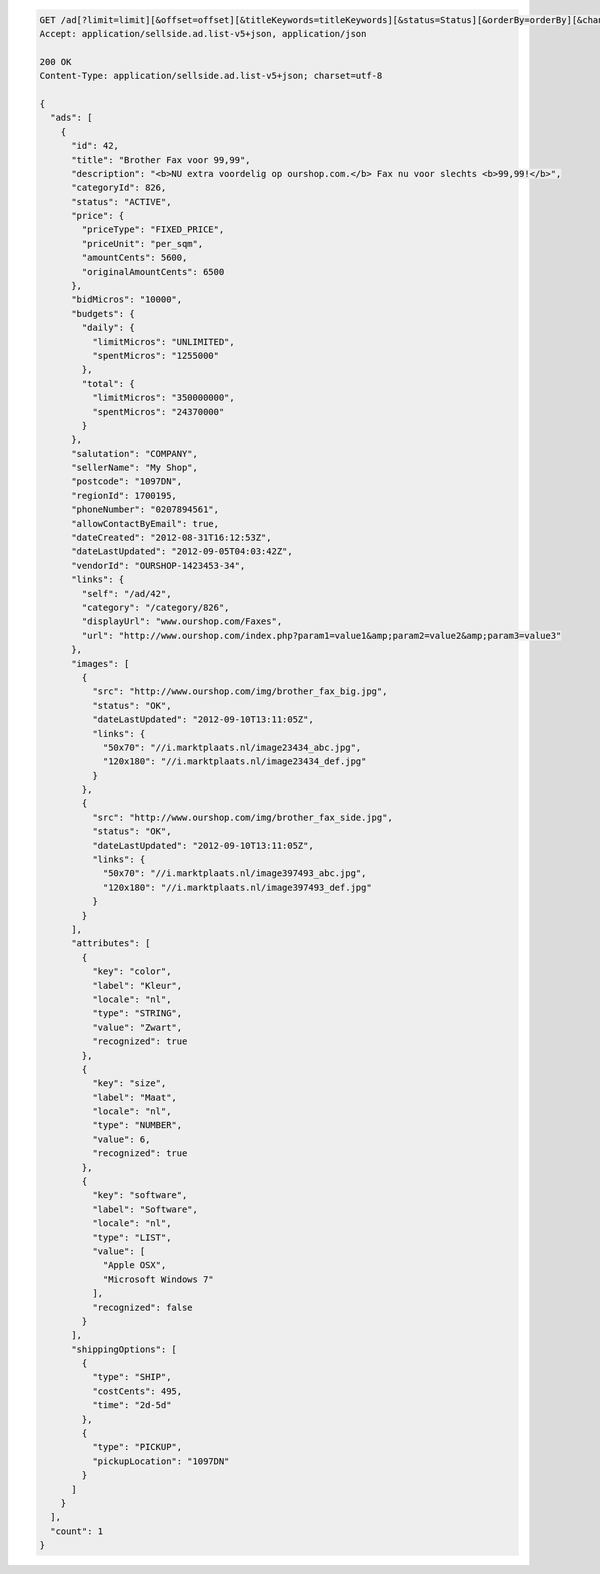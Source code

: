 .. code-block:: javascript

    GET /ad[?limit=limit][&offset=offset][&titleKeywords=titleKeywords][&status=Status][&orderBy=orderBy][&changedSince=timestamp][&remainingBudget=number[%]][&_include=list,of,fields][&_exclude=list,of,fields][&startDate=2014-12-04][&endDate=2015-06-13]
    Accept: application/sellside.ad.list-v5+json, application/json

    200 OK
    Content-Type: application/sellside.ad.list-v5+json; charset=utf-8

    {
      "ads": [
        {
          "id": 42,
          "title": "Brother Fax voor 99,99",
          "description": "<b>NU extra voordelig op ourshop.com.</b> Fax nu voor slechts <b>99,99!</b>",
          "categoryId": 826,
          "status": "ACTIVE",
          "price": {
            "priceType": "FIXED_PRICE",
            "priceUnit": "per_sqm",
            "amountCents": 5600,
            "originalAmountCents": 6500
          },
          "bidMicros": "10000",
          "budgets": {
            "daily": {
              "limitMicros": "UNLIMITED",
              "spentMicros": "1255000"
            },
            "total": {
              "limitMicros": "350000000",
              "spentMicros": "24370000"
            }
          },
          "salutation": "COMPANY",
          "sellerName": "My Shop",
          "postcode": "1097DN",
          "regionId": 1700195,
          "phoneNumber": "0207894561",
          "allowContactByEmail": true,
          "dateCreated": "2012-08-31T16:12:53Z",
          "dateLastUpdated": "2012-09-05T04:03:42Z",
          "vendorId": "OURSHOP-1423453-34",
          "links": {
            "self": "/ad/42",
            "category": "/category/826",
            "displayUrl": "www.ourshop.com/Faxes",
            "url": "http://www.ourshop.com/index.php?param1=value1&amp;param2=value2&amp;param3=value3"
          },
          "images": [
            {
              "src": "http://www.ourshop.com/img/brother_fax_big.jpg",
              "status": "OK",
              "dateLastUpdated": "2012-09-10T13:11:05Z",
              "links": {
                "50x70": "//i.marktplaats.nl/image23434_abc.jpg",
                "120x180": "//i.marktplaats.nl/image23434_def.jpg"
              }
            },
            {
              "src": "http://www.ourshop.com/img/brother_fax_side.jpg",
              "status": "OK",
              "dateLastUpdated": "2012-09-10T13:11:05Z",
              "links": {
                "50x70": "//i.marktplaats.nl/image397493_abc.jpg",
                "120x180": "//i.marktplaats.nl/image397493_def.jpg"
              }
            }
          ],
          "attributes": [
            {
              "key": "color",
              "label": "Kleur",
              "locale": "nl",
              "type": "STRING",
              "value": "Zwart",
              "recognized": true
            },
            {
              "key": "size",
              "label": "Maat",
              "locale": "nl",
              "type": "NUMBER",
              "value": 6,
              "recognized": true
            },
            {
              "key": "software",
              "label": "Software",
              "locale": "nl",
              "type": "LIST",
              "value": [
                "Apple OSX",
                "Microsoft Windows 7"
              ],
              "recognized": false
            }
          ],
          "shippingOptions": [
            {
              "type": "SHIP",
              "costCents": 495,
              "time": "2d-5d"
            },
            {
              "type": "PICKUP",
              "pickupLocation": "1097DN"
            }
          ]
        }
      ],
      "count": 1
    }
